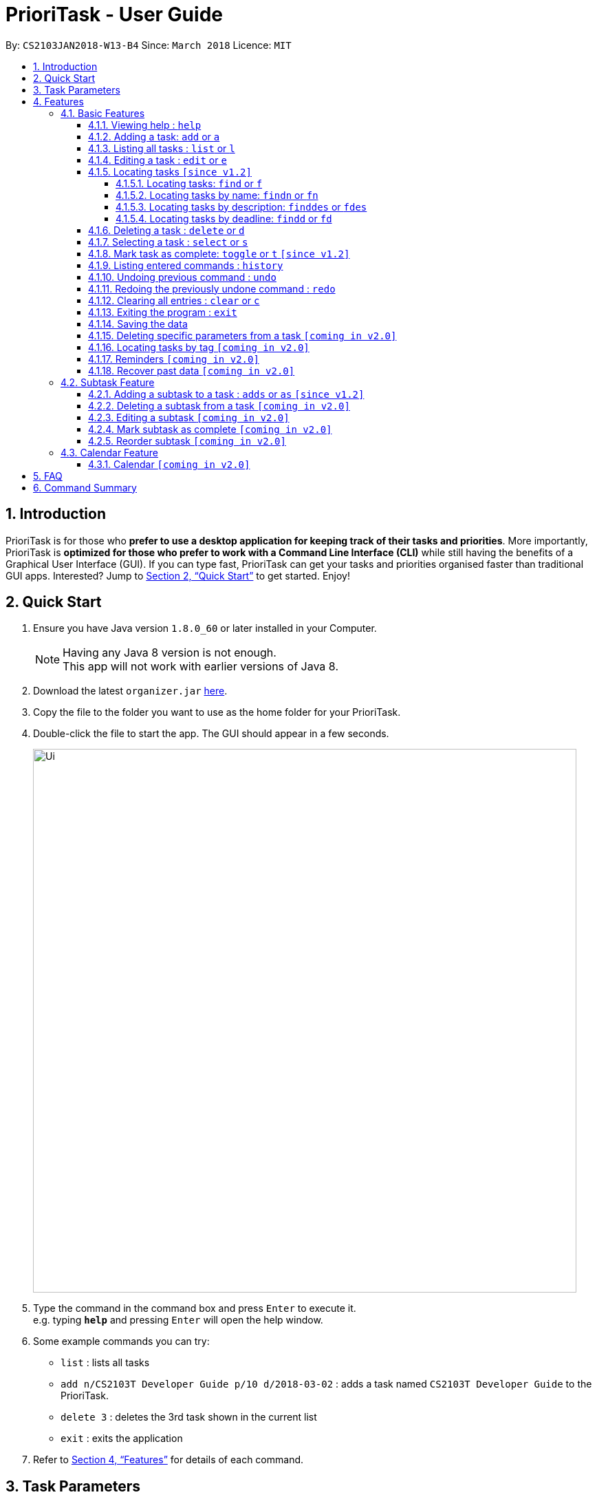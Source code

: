 = PrioriTask - User Guide
:toc:
:toclevels: 5
:toc-title:
:toc-placement: preamble
:sectnums:
:sectnumlevels: 5
:imagesDir: images
:stylesDir: stylesheets
:xrefstyle: full
:experimental:
ifdef::env-github[]
:tip-caption: :bulb:
:note-caption: :information_source:
endif::[]
:repoURL: https://github.com/CS2103JAN2018-W13-B4/main

By: `CS2103JAN2018-W13-B4`      Since: `March 2018`      Licence: `MIT`

== Introduction

PrioriTask is for those who *prefer to use a desktop application for keeping track of their tasks and priorities*. More importantly, PrioriTask is *optimized for those who prefer to work with a Command Line Interface (CLI)* while still having the benefits of a Graphical User Interface (GUI). If you can type fast, PrioriTask can get your tasks and priorities organised faster than traditional GUI apps. Interested? Jump to <<Quick Start>> to get started. Enjoy!

== Quick Start

.  Ensure you have Java version `1.8.0_60` or later installed in your Computer.
+
[NOTE]
Having any Java 8 version is not enough. +
This app will not work with earlier versions of Java 8.
+
.  Download the latest `organizer.jar` link:{repoURL}/releases[here].
.  Copy the file to the folder you want to use as the home folder for your PrioriTask.
.  Double-click the file to start the app. The GUI should appear in a few seconds.
+
image::Ui.png[width="790"]
+
.  Type the command in the command box and press kbd:[Enter] to execute it. +
e.g. typing *`help`* and pressing kbd:[Enter] will open the help window.
.  Some example commands you can try:

* `list` : lists all tasks
* `add n/CS2103T Developer Guide p/10 d/2018-03-02` : adds a task named `CS2103T Developer Guide` to the PrioriTask.
* `delete 3` : deletes the 3rd task shown in the current list
* `exit` : exits the application

.  Refer to <<Features>> for details of each command.

[[Parameters]]
== Task Parameters

* [parameters]#`NAME`#
* [parameters]#`PRIORITY LEVEL`#
** A task can have a priority level ranging from 0 (lowest) to 9 (highest).
** Setting a priority level is optional. PrioriTask will automatically set a task’s priority level to its default level (0) if User does not add one.
** Priority levels are automatically updated as the deadline approaches.
** If a task is still uncompleted after the deadline has passed, priority level will be updated to it's maximum level : 9.
* [parameters]#`DEADLINE`#
** A task must have a deadline in the format of YYYY-MM-DD.
* [parameters]#`DESCRIPTION`#
** A task can have a description that takes in any value (i.e. alphabet, numbers, special symbols).
** Having a task description is optional.
* [parameters]#`STATUS`#
** A task can be in one of two states, "Done" or "Not Done".
** By default, every new task is marked as "Not Done".
* [parameters]#`TAG`#
** A task can have any number of tags (including 0).
* [parameters]#`SUBTASK`#
** A task can have any number of subtasks (including 0).
** A subtask has the following parameters. Subtask parameters are similar to that of task parameters.
*** [parameters]#`NAME`#
*** [parameters]#`STATUS`#

[[Features]]
== Features

[.noteblock]
====
[noteblock-title]#*{nbsp}{nbsp}Command Format*#

* Words in `UPPER_CASE` are the parameters to be supplied by the user e.g. in `add n/NAME`, `NAME` is a parameter which can be used as `add n/CS2103T Developer Guide`.
* Items in square brackets are optional e.g `n/NAME [t/TAG]` can be used as `n/CS2103T Developer Guide t/CS2103` or as `n/CS2103T Developer Guide`.
* Items with `…`​ after them can be used multiple times including zero times e.g. `[t/TAG]...` can be used as `{nbsp}` (i.e. 0 times), or `t/CS2103`, `t/CS2103 t/CS2101` etc.
* Parameters can be in any order e.g. if the command specifies `n/NAME p/PRIORITY_LEVEL`, `p/PRIORITY_LEVEL n/NAME` is also acceptable.
====

=== Basic Features

_{ To explain what is a basic feature. }_

==== Viewing help : `help`

[.format]
====
[format-title]#{nbsp}{nbsp}Format:# `help`
====

==== Adding a task: `add` or `a`

Adds a task to the PrioriTask +

[.format]
====
[format-title]#{nbsp}{nbsp}Format:# `add n/NAME d/DEADLINE [p/PRIORITY_LEVEL] [des/DESCRIPTION] [t/TAG]…​`
====

Examples:

* `add n/CS2103T Developer Guide p/9 d/2018-03-02 des/Write Introduction`
* `add n/CS2101 Script p/8 d/2018-03-05 des/Script should be 500 words long t/CS2101`

==== Listing all tasks : `list` or `l`

Shows a list of all tasks in the PrioriTask. +

[.format]
====
[format-title]#{nbsp}{nbsp}Format:# `list`
====

****
* _[Coming in v2.0]_ Shows a list of all tasks (regardless of status), all completed tasks, or all uncompleted tasks.
****

==== Editing a task : `edit` or `e`

Edits an existing task in the PrioriTask. +

[.format]
====
[format-title]#{nbsp}{nbsp}Format:# `edit INDEX [n/NAME] [p/PRIORITY_LEVEL] [d/DEADLINE] [des/DESCRIPTION] [t/TAG]…​`
====

****
* Edits the task at the specified `INDEX`. The index refers to the index number shown in the last task listing. The index *must be a positive integer* (i.e. 1, 2, 3, ...).
* At least one of the optional fields must be provided.
* Existing values will be updated to the input values.
* When editing tags, the existing tags of the task will be removed (i.e adding of tags is not cumulative).
* You can remove all the task's tags by typing `t/` without specifying any tags after it.
****

Examples:

* `edit 1 p/9 d/2018-12-30` +
Edits the priority level and deadline of the 1st task to be `9` and `2018-12-30` respectively.
* `edit 2 n/CS2101 Final Assignment t/` +
Edits the name of the 2nd task to be `CS2101 Final Assignment` and clears all existing tags.

==== Locating tasks `[since v1.2]`

===== Locating tasks: `find` or `f`

Finds tasks whose names, descriptions or deadlines contain any of the given keywords. +

[.format]
====
[format-title]#{nbsp}{nbsp}Format:# `find KEYWORD [MORE_KEYWORDS]` or `f KEYWORD [MORE_KEYWORDS]`
====

****
* The search is case insensitive. e.g `Developer` will match `developer`
* Keywords for deadlines should be in the format of YYYY-MM-DD.
* The order of the keywords does not matter. e.g. `Guide Developer` will match `Developer Guide`
* Only the name and description are searched.
* Only full words will be matched e.g. `Guide` will not match `Guides`
* Tasks matching at least one keyword will be returned (i.e. `OR` search). e.g. `CS2101 Guide` will return `CS2101 Script`, `Developer Guide`.
****

Examples:

* find `Guide` +
Returns `User Guide` and `Developer Guide`
* f `CS2101 Developer User` +
Returns any task having names or descriptions `CS2101`, `Developer`, or `User`

===== Locating tasks by name: `findn` or `fn`

Finds tasks whose names contain any of the given keywords. +

[.format]
====
[format-title]#{nbsp}{nbsp}Format:# `findn KEYWORD [MORE_KEYWORDS]` or `fn KEYWORD [MORE_KEYWORDS]`
====

****
* The search is case insensitive. e.g `Developer` will match `developer`
* The order of the keywords does not matter. e.g. `Guide Developer` will match `Developer Guide`
* Only the name is searched.
* Only full words will be matched e.g. `Guide` will not match `Guides`
* Tasks matching at least one keyword will be returned (i.e. `OR` search). e.g. `CS2101 Guide` will return `CS2101 Script`, `Developer Guide`.
****

Examples:

* findn `Guide` +
Returns `User Guide` and `Developer Guide`
* fn `CS2101 Developer User` +
Returns any task having names `CS2101`, `Developer`, or `User`

===== Locating tasks by description: `finddes` or `fdes`

Find tasks whose descriptions contain any of the given keywords. +

[.format]
====
[format-title]#{nbsp}{nbsp}Format:# `finddes KEYWORD [MORE_KEYWORDS]` or `fdes KEYWORD [MORE_KEYWORDS]`
====

****
* The search is case insensitive. e.g `Update` will match `update`
* The order of the keywords does not matter. e.g. `update study` will match `study update`
* Only the description is searched.
* Only full words will be matched e.g. `CS2103` will not match `CS2103T`
* Tasks matching at least one keyword will be returned (i.e. `OR` search). e.g. `Update Study` will return `Update script`, `Study midterms`.
****

Examples:

* finddes `Study` +
Returns tasks with descriptions `Study midterms` and `study chapter 2`.
* fdes `Study Update Chapter` +
Returns any task having descriptions containing words `Study`, `Update`, or `Chapter`.

===== Locating tasks by deadline: `findd` or `fd`

Find tasks whose deadlines contain any of the given keywords. +

[.format]
====
[format-title]#{nbsp}{nbsp}Format:# `findd KEYWORD [MORE_KEYWORDS]` or `fd KEYWORD [MORE_KEYWORDS]`
====

****
* Keywords should be in the format of YYYY-MM-DD.
* The order of the keywords does not matter. e.g. `2018-03-17 2018-09-09` will match `2018-09-09 2018-03-17`
* Only the deadline is searched.
* Only full keywords will be matched e.g. `2018` will not match `2018-03-17`
****

Examples:

* findd `2018-03-17` +
Returns tasks with deadlines `2018-03-17`.
* fd `2018-03-17 2018-09-04 2018-03-21` +
Returns any task having deadlines `2018-03-17`, `2018-09-04`, or `2018-03-21`.

==== Deleting a task : `delete` or `d`

Deletes the specified task from the PrioriTask. +

[.format]
====
[format-title]#{nbsp}{nbsp}Format:# `delete INDEX`
====

****
* Deletes the task at the specified `INDEX`.
* The index refers to the index number shown in the most recent listing.
* The index *must be a positive integer* (i.e. 1, 2, 3, ...).
****

Examples:

* `list` +
`delete 2` +
Deletes the 2nd task in the PrioriTask.
* `find Developer` +
`delete 1` +
Deletes the 1st task in the results of the `find` command.

==== Selecting a task : `select` or `s`

Selects the task identified by the index number used in the last task listing. +

[.format]
====
[format-title]#{nbsp}{nbsp}Format:# `select INDEX`
====

****
* Selects the task and shows full details of the task at the specified `INDEX`.
* The index refers to the index number shown in the most recent listing.
* The index *must be a positive integer* (i.e. `1, 2, 3, ...`).
****

Examples:

* `list` +
`select 2` +
Selects the 2nd task in the PrioriTask.
* `find Developer` +
`select 1` +
Selects the 1st task in the results of the `find` command.

==== Mark task as complete: `toggle` or `t` `[since v1.2]`

Toggle the status of the task identified by the index number used in the last task listing
between `Done` and `Not Done`. +

[.format]
====
[format-title]#{nbsp}{nbsp}Format:# `toggle INDEX`
====

****
* Index usage is same with `select`. Please refer to `select` for more details.
****

Example:

* `list` +
`toggle 1` +
Toggle the first task in the PrioriTask.
* `find homework` +
`toggle 1` +
Toggle the first task in th result of `find homework` command.


==== Listing entered commands : `history`

Lists all the commands that you have entered in reverse chronological order. +

[.format]
====
[format-title]#{nbsp}{nbsp}Format:# `history`
====

[NOTE]
====
Pressing the kbd:[&uarr;] and kbd:[&darr;] arrows will display the previous and next input respectively in the command box.
====

==== Undoing previous command : `undo`

Restores the PrioriTask to the state before the previous _undoable_ command was executed. +

[.format]
====
[format-title]#{nbsp}{nbsp}Format:# `undo`
====

[NOTE]
====
Undoable commands: those commands that modify the PrioriTask's content (`add`, `delete`, `edit` and `clear`).
====

Examples:

* `delete 1` +
`list` +
`undo` (reverses the `delete 1` command) +

* `select 1` +
`list` +
`undo` +
The `undo` command fails as there are no undoable commands executed previously.

* `delete 1` +
`clear` +
`undo` (reverses the `clear` command) +
`undo` (reverses the `delete 1` command) +

==== Redoing the previously undone command : `redo`

Reverses the most recent `undo` command. +

[.format]
====
[format-title]#{nbsp}{nbsp}Format:# `redo`
====

Examples:

* `delete 1` +
`undo` (reverses the `delete 1` command) +
`redo` (reapplies the `delete 1` command) +

* `delete 1` +
`redo` +
The `redo` command fails as there are no `undo` commands executed previously.

* `delete 1` +
`clear` +
`undo` (reverses the `clear` command) +
`undo` (reverses the `delete 1` command) +
`redo` (reapplies the `delete 1` command) +
`redo` (reapplies the `clear` command) +

==== Clearing all entries : `clear` or `c`

Clears all entries from the PrioriTask. +

[.format]
====
[format-title]#{nbsp}{nbsp}Format:# `clear`
====

==== Exiting the program : `exit`

Exits the program. +

[.format]
====
[format-title]#{nbsp}{nbsp}Format:# `exit`
====

==== Saving the data

PrioriTask data is saved in the hard disk automatically after any command that changes the data. +
There is no need to save manually.

==== Deleting specific parameters from a task `[coming in v2.0]`

_{ coming in v2.0 }_

****
* Delete either a tag, deadline, or description from a particular task.
****

==== Locating tasks by tag `[coming in v2.0]`

_{ coming in v2.0 }_

==== Reminders `[coming in v2.0]`

_{ coming in v2.0 }_

==== Recover past data `[coming in v2.0]`

_{ coming in v2.0 }_

=== Subtask Feature

==== Adding a subtask to a task : `adds` or `as` `[since v1.2]`

Add a subtask to an existing task. +

[.format]
====
[format-title]#{nbsp}{nbsp}Format:# `edit INDEX [n/NAME]`
====

****
* Index usage is same with `edit`. Please refer to `select` for more details.
****

Example: +
* `adds 1 n/Submit report` +
Add a subtask with name `Submit report` to the 1st task.

==== Deleting a subtask from a task `[coming in v2.0]`

_{ coming in v2.0 }_

==== Editing a subtask `[coming in v2.0]`

_{ coming in v2.0 }_

==== Mark subtask as complete `[coming in v2.0]`

_{ coming in v2.0 }_

==== Reorder subtask `[coming in v2.0]`

_{ coming in v2.0 }_

=== Calendar Feature

==== Calendar `[coming in v2.0]`

_{ coming in v2.0 }_

== FAQ

*Q*: How do I transfer my data to another Computer? +
*A*: Install the app in the other computer and overwrite the empty data file it creates with the file that contains the data of your previous Address Book folder.

== Command Summary

* *Add* `add n/NAME [p/PRIORITY_LEVEL] d/DEADLINE [des/DESCRIPTION] [t/TAG]…` +
e.g. `add n/CS2101 Script p/8 d/2018-03-05 des/Script should be 500 words long t/CS2101 t/PhaseA`
* *Clear* : `clear`
* *Delete* : `delete INDEX` +
e.g. `delete 3`
* *Edit* : `edit INDEX [n/NAME] [p/PRIORITY_LEVEL] [d/DEADLINE] [des/DESCRIPTION] [t/TAG]…​` +
e.g. `edit 1 p/9 d/2018-12-30`
* *Add Subtask*: `adds INDEX n/NAME` +
e.g. `adds 1 n/Submit Report`
* *Find* : `find KEYWORD [MORE_KEYWORDS]` or `f KEYWORD [MORE_KEYWORDS]` +
e.g. `find CS2103 update 2018-03-17`
* *Find Name* : `findn KEYWORD [MORE_KEYWORDS]` or `fn KEYWORD [MORE_KEYWORDS]` +
e.g. `findn Developer User`
* *Find Description* : `finddes KEYWORD [MORE_KEYWORDS]` or `fdes KEYWORDS [MORE_KEYWORDS]` +
e.g. `finddes study update`
* *Find Deadline* : `findd KEYWORD [MORE_KEYWORDS]` or `fd KEYWORDS [MORE_KEYWORDS]` +
e.g. `findd 2018-03-17 2018-09-07`
* *List* : `list`
* *Help* : `help`
* *Select* : `select INDEX` +
e.g.`select 2`
* *Toggle* : `toggle INDEX` +
e.g.`select 3`
* *History* : `history`
* *Undo* : `undo`
* *Redo* : `redo`
